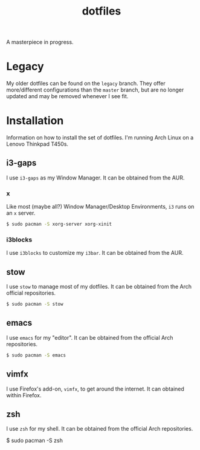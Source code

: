 #+TITLE: dotfiles
A masterpiece in progress.

* Legacy
  My older dotfiles can be found on the =legacy= branch. They offer
  more/different configurations than the =master= branch, but are no longer
  updated and may be removed whenever I see fit.

* Installation
  Information on how to install the set of dotfiles. I'm running Arch Linux on a
  Lenovo Thinkpad T450s.
** i3-gaps
   I use =i3-gaps= as my Window Manager. It can be obtained from the AUR.
*** x
    Like most (maybe all?) Window Manager/Desktop Environments, =i3= runs on an
    =x= server.
    
    #+BEGIN_SRC sh
    $ sudo pacman -S xorg-server xorg-xinit
    #+END_SRC
*** i3blocks
    I use =i3blocks= to customize my =i3bar=. It can be obtained from the AUR.
** stow
   I use =stow= to manage most of my dotfiles. It can be obtained from the Arch
   official repositories.

   #+BEGIN_SRC sh
   $ sudo pacman -S stow
   #+END_SRC
** emacs
   I use =emacs= for my "editor". It can be obtained from the official Arch
   repositories. 
   
   #+BEGIN_SRC sh
   $ sudo pacman -S emacs
   #+END_SRC
** vimfx
   I use Firefox's add-on, =vimfx=, to get around the internet. It can obtained
   within Firefox.
** zsh
   I use =zsh= for my shell. It can be obtained from the official Arch
   repositories.

   #+BEGIN_SRC sh
   $ sudo pacman -S zsh
   #+END
